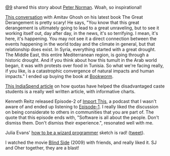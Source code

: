 #+BEGIN_COMMENT
.. title: What I liked 2016-07-17
.. slug: what-i-liked-2016-07-17
.. date: 2016-07-27 23:04:01 UTC+05:30
.. tags: bookmarks, life, blab, happy
.. category:
.. link:
.. description:
.. type: text
#+END_COMMENT


[[https://twitter.com/cloud9trt][@9]] shared this story about [[http://www.filmsforaction.org/articles/the-white-man-in-that-photo/][Peter Norman]]. Woah, so inspirational!

[[http://www.livemint.com/Leisure/zo1459rOwDTjYN9Wr1ZJqJ/Amitav-Ghosh-We-are-living-our-lives-as-though-we-are-mad.html][This conversation]] with Amitav Ghosh on his latest book The Great Derangement is
pretty scary!  He says, "You know that this great derangement is ultimately
going to lead to a great unraveling, but to see it working itself out, day
after day, in the news, it's so terrifying. I mean, it's here, it's
happening. You may not see it a direct connection between the events happening
in the world today and the climate in general, but that relationship does
exist. In Syria, everything started with a great drought. The Middle East, this
entire Mediterranean region, is going through a historic drought. And if you
think about how this tumult in the Arab world began, it was with protests over
food in Tunisia. So what we're facing really, if you like, is a catastrophic
convergence of natural impacts and human impacts."  I ended up buying the book
at [[https://www.facebook.com/The-Bookworm-152526681474551/][Bookworm]].

[[http://www.indiaspend.com/cover-story/how-reservations-help-disadvantaged-caste-students-get-higher-education-88852][This IndiaSpend article]] on how quotas have helped the disadvantaged caste
students is a really well written article, with informative charts.

Kenneth Reitz released Episode-2 of [[https://soundcloud.com/import-this][Import This]], a podcast that I wasn't aware
of and ended up listening to [[https://soundcloud.com/import-this/episode-1][Episode-1]]. I really liked the discussion on being
considerate to others in communities that you are part of.  The quote that this
episode ends with, "Software is all about the people. Don't dismiss them. Don't
dismiss their experience.", resonated well with me.

Julia Evans' [[https://pbs.twimg.com/media/CnpetubXYAA-cFx.jpg][how to be a wizard programmer]] sketch is rad! ([[https://twitter.com/b0rk/status/755020037979856896/photo/1][tweet]]).

I watched the movie [[http://www.imdb.com/title/tt0878804/][Blind Side]] (2009) with friends, and really liked it. SJ and
Oher together, they are a blast!
